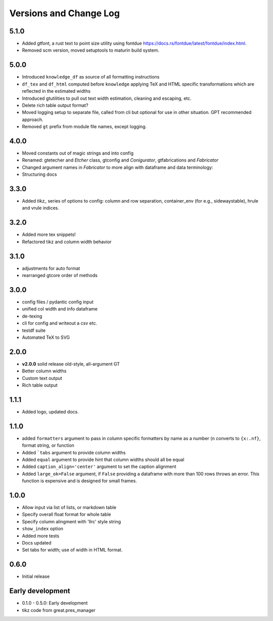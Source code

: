 Versions and Change Log
==========================

.. remember

.. test cases
    * tex and or html in data, index, columns, escaped/unescaped
    * long cols
    * text with multiindex columns

.. TODO
    * self.padl and r / 12 in make html width adj s/b elsewhere

5.1.0
------
* Added gtfont, a rust text to point size utility using fontdue https://docs.rs/fontdue/latest/fontdue/index.html.
* Removed scm version, moved setuptools to maturin build system.

5.0.0
-------
* Introduced ``knowledge_df`` as source of all formatting instructions
* ``df_tex`` and ``df_html`` computed before ``knowledge`` applying TeX and HTML specific transformations which are reflected in the estimated widths
* Introduced gtutilities to pull out text width estimation, cleaning and escaping, etc.
* Delete rich table output format?
* Moved logging setup to separate file, called from cli but optional for use in other situation. GPT recommended approach.
* Removed ``gt`` prefix from module file names, except logging.

4.0.0
-------
* Moved constants out of magic strings and into config
* Renamed: gtetecher and `Etcher` class, gtconfig and `Conigurator`, gtfabrications and `Fabricator`
* Changed argument names in `Fabricator` to more align with dataframe and data terminology:
* Structuring docs

3.3.0
-------
* Added `tikz_` series of options to config: column and row separation,
  container_env (for e.g., sidewaystable), hrule and vrule indices.

3.2.0
-------
* Added more tex snippets!
* Refactored tikz and column width behavior

3.1.0
-------
* adjustments for auto format
* rearranged gtcore order of methods

3.0.0
-------

* config files / pydantic config input
* unified col width and info dataframe
* de-texing
* cli for config and writeout a csv etc.

* testdf suite
* Automated TeX to SVG

2.0.0
------

* **v2.0.0** solid release old-style, all-argument GT
* Better column widths
* Custom text output
* Rich table output

1.1.1
-------
* Added logo, updated docs.

1.1.0
------

* added ``formatters`` argument to pass in column specific formatters by name as a number (``n`` converts to ``{x:.nf}``, format string, or function
* Added ```tabs`` argument to provide column widths
* Added ``equal`` argument to provide hint that column widths should all be equal
* Added ``caption_align='center'`` argument to set the caption alignment
* Added ``large_ok=False`` argument, if ``False`` providing a dataframe with more than 100 rows throws an error. This function is expensive and is designed for small frames.

1.0.0
------

* Allow input via list of lists, or markdown table
* Specify overall float format for whole table
* Specify column alingment with 'llrc' style string
* ``show_index`` option
* Added more tests
* Docs updated
* Set tabs for width; use of width in HTML format.

0.6.0
------

* Initial release

Early development
-------------------

* 0.1.0 - 0.5.0: Early development
* tikz code from great.pres_manager
